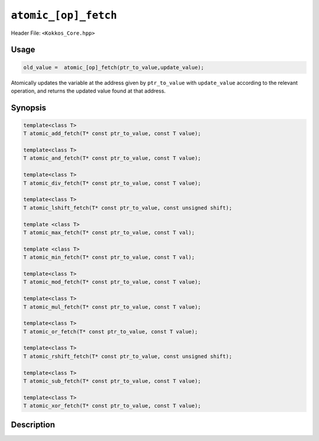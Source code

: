 ``atomic_[op]_fetch``
=====================

.. role:: cppkokkos(code)
    :language: cppkokkos

Header File: ``<Kokkos_Core.hpp>``

Usage
-----

.. code-block:: cpp

    old_value =  atomic_[op]_fetch(ptr_to_value,update_value);

Atomically updates the variable at the address given by ``ptr_to_value`` with ``update_value`` according to the relevant operation, and returns the updated value found at that address.

Synopsis
--------

.. code-block:: cpp

    template<class T>
    T atomic_add_fetch(T* const ptr_to_value, const T value);

    template<class T>
    T atomic_and_fetch(T* const ptr_to_value, const T value);

    template<class T>
    T atomic_div_fetch(T* const ptr_to_value, const T value);

    template<class T>
    T atomic_lshift_fetch(T* const ptr_to_value, const unsigned shift);

    template <class T>
    T atomic_max_fetch(T* const ptr_to_value, const T val);

    template <class T>
    T atomic_min_fetch(T* const ptr_to_value, const T val);

    template<class T>
    T atomic_mod_fetch(T* const ptr_to_value, const T value);

    template<class T>
    T atomic_mul_fetch(T* const ptr_to_value, const T value);

    template<class T>
    T atomic_or_fetch(T* const ptr_to_value, const T value);

    template<class T>
    T atomic_rshift_fetch(T* const ptr_to_value, const unsigned shift);

    template<class T>
    T atomic_sub_fetch(T* const ptr_to_value, const T value);

    template<class T>
    T atomic_xor_fetch(T* const ptr_to_value, const T value);

Description
-----------

.. cppkokkos:function:: template<class T> T atomic_add_fetch(T* const ptr_to_value, const T value);

    * Atomically executes ``*ptr_to_value += value; return *ptr_to_value;``. 
        - ``ptr_to_value``: address of the to be updated value.
        - ``value``: value to be added.

.. cppkokkos:function:: template<class T> T atomic_and_fetch(T* const ptr_to_value, const T value);

    * Atomically executes ``*ptr_to_value &= value; return *ptr_to_value;``. 
        - ``ptr_to_value``: address of the to be updated value.
        - ``value``: value with which to combine the original value. 

.. cppkokkos:function:: template<class T> T atomic_div_fetch(T* const ptr_to_value, const T value);

    * Atomically executes ``*ptr_to_value /= value; return *ptr_to_value;``. 
        - ``ptr_to_value``: address of the to be updated value.
        - ``value``: value by which to divide the original value.. 

.. cppkokkos:function:: template<class T> T atomic_lshift_fetch(T* const ptr_to_value, const unsigned shift);

    * Atomically executes ``*ptr_to_value << shift; return *ptr_to_value;``. 
        - ``ptr_to_value``: address of the to be updated value.
        - ``shift``: value by which to shift the original variable.

.. cppkokkos:function:: template<class T> T atomic_max_fetch(T* const ptr_to_value, const T value);

    * Atomically executes ``*ptr_to_value = max(*ptr_to_value, value); return *ptr_to_value;``.
        - ``ptr_to_value``: address of the to be updated value.
        - ``value``: value which to take the maximum with.

.. cppkokkos:function:: template<class T> T atomic_min_fetch(T* const ptr_to_value, const T value);

    * Atomically executes ``*ptr_to_value = min(*ptr_to_value, value); return *ptr_to_value;``.
        - ``ptr_to_value``: address of the to be updated value.
        - ``value``: value which to take the minimum with.

.. cppkokkos:function:: template<class T> T atomic_mul_fetch(T* const ptr_to_value, const T value);

    * Atomically executes ``*ptr_to_value *= value; return *ptr_to_value;``. 
        - ``ptr_to_value``: address of the to be updated value.
        - ``value``: value by which to multiply the original value. 

.. cppkokkos:function:: template<class T> T atomic_mod_fetch(T* const ptr_to_value, const T value);

    * Atomically executes ``*ptr_to_value %= value; return *ptr_to_value;``. 
        - ``ptr_to_value``: address of the to be updated value.
        - ``value``: value with which to combine the original value. 

.. cppkokkos:function:: template<class T> T atomic_or_fetch(T* const ptr_to_value, const T value);

    * Atomically executes ``*ptr_to_value |= value; return *ptr_to_value;``. 
        - ``ptr_to_value``: address of the to be updated value.
        - ``value``: value with which to combine the original value. 

.. cppkokkos:function:: template<class T> T atomic_rshift_fetch(T* const ptr_to_value, const unsigned shift);

    * Atomically executes ``*ptr_to_value >> shift; return *ptr_to_value;``. 
        - ``ptr_to_value``: address of the to be updated value.
        - ``shift``: value by which to shift the original variable.

.. cppkokkos:function:: template<class T> T atomic_sub_fetch(T* const ptr_to_value, const T value);

    * Atomically executes ``*ptr_to_value -= value``. 
        - ``ptr_to_value``: address of the to be updated value.
        - ``value``: value to be substracted.

.. cppkokkos:function:: template<class T> T atomic_xor_fetch(T* const ptr_to_value, const T value);

    * Atomically executes ``*ptr_to_value ^= value; return *ptr_to_value;``. 
        - ``ptr_to_value``: address of the to be updated value.
        - ``value``: value with which to combine the original value. 
